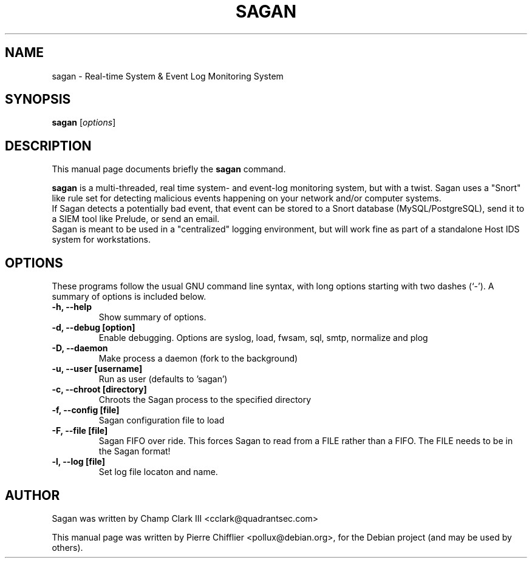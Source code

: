 .\"                                      Hey, EMACS: -*- nroff -*-
.\" First parameter, NAME, should be all caps
.\" Second parameter, SECTION, should be 1-8, maybe w/ subsection
.\" other parameters are allowed: see man(7), man(1)
.TH SAGAN 8 "April 15, 2012"
.\" Please adjust this date whenever revising the manpage.
.\"
.\" Some roff macros, for reference:
.\" .nh        disable hyphenation
.\" .hy        enable hyphenation
.\" .ad l      left justify
.\" .ad b      justify to both left and right margins
.\" .nf        disable filling
.\" .fi        enable filling
.\" .br        insert line break
.\" .sp <n>    insert n+1 empty lines
.\" for manpage-specific macros, see man(7)
.SH NAME
sagan \- Real-time System & Event Log Monitoring System
.SH SYNOPSIS
.B sagan
.RI [ options ]
.br
.SH DESCRIPTION
This manual page documents briefly the
.B sagan
command.
.PP
.\" TeX users may be more comfortable with the \fB<whatever>\fP and
.\" \fI<whatever>\fP escape sequences to invode bold face and italics,
.\" respectively.
\fBsagan\fP is a multi-threaded, real time system- and event-log monitoring
system, but with a twist. Sagan uses a "Snort" like rule set for
detecting malicious events happening on your network and/or computer
systems.
.br
If Sagan detects a potentially bad event, that event can be stored to a
Snort database (MySQL/PostgreSQL), send it to a SIEM tool like Prelude,
or send an email.
.br
Sagan is meant to be used in a "centralized" logging environment, but
will work fine as part of a standalone Host IDS system for workstations.
.SH OPTIONS
These programs follow the usual GNU command line syntax, with long
options starting with two dashes (`-').
A summary of options is included below.
.TP
.B \-h, \-\-help
Show summary of options.
.TP
.B \-d, \-\-debug [option]
Enable debugging. Options are syslog, load, fwsam, sql, smtp, normalize and plog
.TP
.B \-D, \-\-daemon
Make process a daemon (fork to the background)
.TP
.B \-u, \-\-user [username]
Run as user (defaults to 'sagan')
.TP
.B \-c, \-\-chroot [directory]
Chroots the Sagan process to the specified directory
.TP
.B \-f, \-\-config [file]
Sagan configuration file to load
.TP
.B \-F, \-\-file [file]
Sagan FIFO over ride.  This forces Sagan to read from a FILE rather than a FIFO.  The FILE needs to be in the Sagan format!
.TP
.B \-l, \-\-log [file]
Set log file locaton and name.
.SH AUTHOR
Sagan was written by Champ Clark III <cclark@quadrantsec.com>
.PP
This manual page was written by Pierre Chifflier <pollux@debian.org>,
for the Debian project (and may be used by others).


